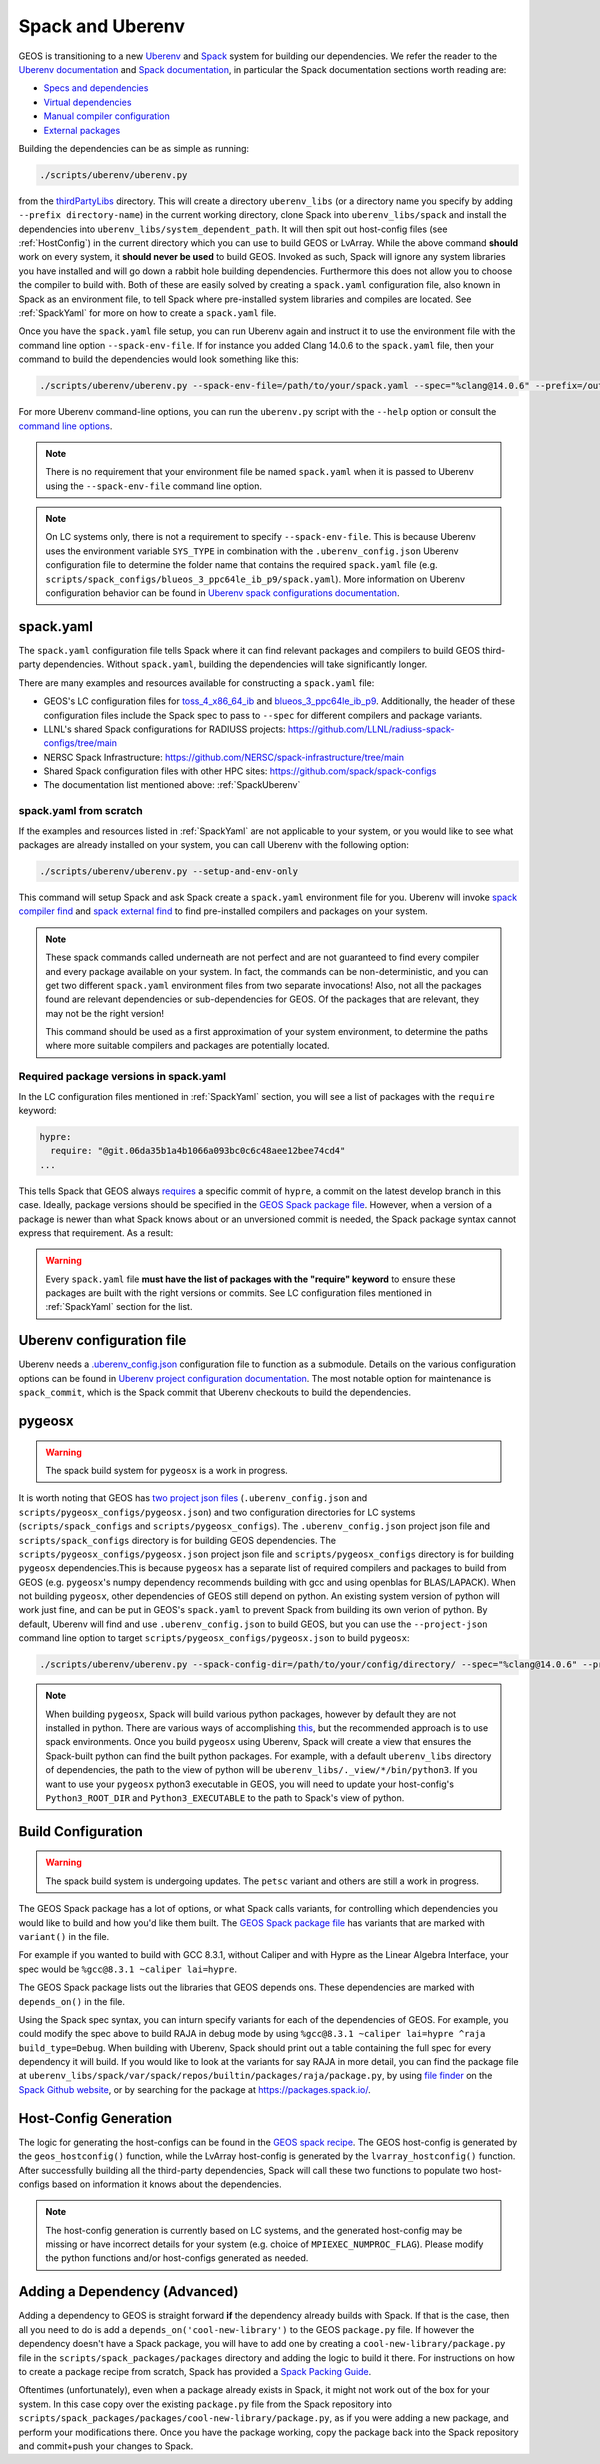 .. _SpackUberenv:

Spack and Uberenv
=================

GEOS is transitioning to a new `Uberenv <https://github.com/LLNL/uberenv>`_ and `Spack <https://github.com/spack/spack/>`_ system for building our dependencies. We refer the reader to the `Uberenv documentation <https://uberenv.readthedocs.io/en/latest/>`_ and `Spack documentation <https://spack.readthedocs.io/en/latest/index.html>`_, in particular the Spack documentation sections worth reading are:

* `Specs and dependencies <https://spack.readthedocs.io/en/latest/basic_usage.html#specs-dependencies>`_
* `Virtual dependencies <https://spack.readthedocs.io/en/latest/basic_usage.html#virtual-dependencies>`_
* `Manual compiler configuration <https://spack.readthedocs.io/en/latest/getting_started.html?highlight=compilers.yaml#manual-compiler-configuration>`_
* `External packages <https://spack.readthedocs.io/en/latest/packages_yaml.html#external-packages>`_

Building the dependencies can be as simple as running:

.. code-block:: console

    ./scripts/uberenv/uberenv.py

from the `thirdPartyLibs <https://github.com/GEOS-DEV/thirdPartyLibs>`_ directory. This will create a directory ``uberenv_libs`` (or a directory name you specify by adding ``--prefix directory-name``) in the current working directory, clone Spack into ``uberenv_libs/spack`` and install the dependencies into ``uberenv_libs/system_dependent_path``. It will then spit out host-config files (see :ref:`HostConfig`) in the current directory which you can use to build GEOS or LvArray. While the above command **should** work on every system, it **should never be used** to build GEOS. Invoked as such, Spack will ignore any system libraries you have installed and will go down a rabbit hole building dependencies. Furthermore this does not allow you to choose the compiler to build with. Both of these are easily solved by creating a ``spack.yaml`` configuration file, also known in Spack as an environment file, to tell Spack where pre-installed system libraries and compiles are located. See :ref:`SpackYaml` for more on how to create a ``spack.yaml`` file.

Once you have the ``spack.yaml`` file setup, you can run Uberenv again and instruct it to use the environment file with the command line option ``--spack-env-file``. If for instance you added Clang 14.0.6 to the ``spack.yaml`` file, then your command to build the dependencies would look something like this:

.. code-block:: console

    ./scripts/uberenv/uberenv.py --spack-env-file=/path/to/your/spack.yaml --spec="%clang@14.0.6" --prefix=/output/path/to/third-party/GEOS/libraries

For more Uberenv command-line options, you can run the ``uberenv.py`` script with the ``--help`` option or consult the `command line options <https://uberenv.readthedocs.io/en/latest/#command-line-options>`_.

.. note::
  There is no requirement that your environment file be named ``spack.yaml`` when it is passed to Uberenv using the ``--spack-env-file`` command line option.

.. note::
  On LC systems only, there is not a requirement to specify ``--spack-env-file``. This is because Uberenv uses the environment variable ``SYS_TYPE`` in combination with the ``.uberenv_config.json`` Uberenv configuration file to determine the folder name that contains the required ``spack.yaml`` file (e.g. ``scripts/spack_configs/blueos_3_ppc64le_ib_p9/spack.yaml``). More information on Uberenv configuration behavior can be found in `Uberenv spack configurations documentation <https://uberenv.readthedocs.io/en/latest/#spack-configurations>`_.

.. _SpackYaml:

spack.yaml
----------

The ``spack.yaml`` configuration file tells Spack where it can find relevant packages and compilers to build GEOS third-party dependencies. Without ``spack.yaml``, building the dependencies will take significantly longer.

There are many examples and resources available for constructing a ``spack.yaml`` file:

* GEOS's LC configuration files for `toss_4_x86_64_ib <https://github.com/GEOS-DEV/thirdPartyLibs/blob/feature/han12/docker_spack/scripts/spack_configs/toss_4_x86_64_ib/spack.yaml>`_ and `blueos_3_ppc64le_ib_p9 <https://github.com/GEOS-DEV/thirdPartyLibs/tree/feature/han12/docker_spack/scripts/spack_configs/blueos_3_ppc64le_ib_p9/spack.yaml>`_. Additionally, the header of these configuration files include the Spack spec to pass to ``--spec`` for different compilers and package variants.
* LLNL's shared Spack configurations for RADIUSS projects: https://github.com/LLNL/radiuss-spack-configs/tree/main
* NERSC Spack Infrastructure: https://github.com/NERSC/spack-infrastructure/tree/main
* Shared Spack configuration files with other HPC sites: https://github.com/spack/spack-configs
* The documentation list mentioned above: :ref:`SpackUberenv`

spack.yaml from scratch
~~~~~~~~~~~~~~~~~~~~~~~

If the examples and resources listed in :ref:`SpackYaml` are not applicable to your system, or you would like to see what packages are already installed on your system, you can call Uberenv with the following option:

.. code-block:: console

    ./scripts/uberenv/uberenv.py --setup-and-env-only

This command will setup Spack and ask Spack create a ``spack.yaml`` environment file for you. Uberenv will invoke `spack compiler find <https://spack.readthedocs.io/en/latest/getting_started.html#compiler-configuration>`_ and `spack external find <https://spack.readthedocs.io/en/latest/packages_yaml.html#automatically-find-external-packages>`_ to find pre-installed compilers and packages on your system.

.. note::
  These spack commands called underneath are not perfect and are not guaranteed to find every compiler and every package available on your system. In fact, the commands can be non-deterministic, and you can get two different ``spack.yaml`` environment files from two separate invocations! Also, not all the packages found are relevant dependencies or sub-dependencies for GEOS. Of the packages that are relevant, they may not be the right version!

  This command should be used as a first approximation of your system environment, to determine the paths where more suitable compilers and packages are potentially located.

Required package versions in spack.yaml
~~~~~~~~~~~~~~~~~~~~~~~~~~~~~~~~~~~~~~~

In the LC configuration files mentioned in :ref:`SpackYaml` section, you will see a list of packages with the ``require`` keyword:

.. code-block:: console

  hypre:
    require: "@git.06da35b1a4b1066a093bc0c6c48aee12bee74cd4"
  ...

This tells Spack that GEOS always `requires <https://spack.readthedocs.io/en/latest/packages_yaml.html#requirements-syntax>`_ a specific commit of ``hypre``, a commit on the latest develop branch in this case. Ideally, package versions should be specified in the `GEOS Spack package file  <https://github.com/GEOS-DEV/thirdPartyLibs/blob/feature/han12/docker_spack/scripts/spack_packages/packages/geosx/package.py>`_. However, when a version of a package is newer than what Spack knows about or an unversioned commit is needed, the Spack package syntax cannot express that requirement. As a result:

.. warning::
  Every ``spack.yaml`` file **must have the list of packages with the "require" keyword** to ensure these packages are built with the right versions or commits. See LC configuration files mentioned in :ref:`SpackYaml` section for the list.



Uberenv configuration file
--------------------------

Uberenv needs a `.uberenv_config.json <https://github.com/GEOS-DEV/thirdPartyLibs/blob/feature/han12/docker_spack/.uberenv_config.json>`_ configuration file to function as a submodule.
Details on the various configuration options can be found in `Uberenv project configuration documentation <https://uberenv.readthedocs.io/en/latest/#project-configuration>`_. The most notable option for maintenance is ``spack_commit``, which is the Spack commit that Uberenv checkouts to build the dependencies.


pygeosx
-------

.. warning::
  The spack build system for ``pygeosx`` is a work in progress.

It is worth noting that GEOS has `two project json files <https://uberenv.readthedocs.io/en/latest/#project-configuration>`_ (``.uberenv_config.json`` and ``scripts/pygeosx_configs/pygeosx.json``) and two configuration directories for LC systems (``scripts/spack_configs`` and ``scripts/pygeosx_configs``). The ``.uberenv_config.json`` project json file and ``scripts/spack_configs`` directory is for building GEOS dependencies. The ``scripts/pygeosx_configs/pygeosx.json`` project json file and ``scripts/pygeosx_configs`` directory is for building ``pygeosx`` dependencies.This is because ``pygeosx`` has a separate list of required compilers and packages to build from GEOS (e.g. ``pygeosx``'s numpy dependency recommends building with gcc and using openblas for BLAS/LAPACK). When not building ``pygeosx``, other dependencies of GEOS still depend on python. An existing system version of python will work just fine, and can be put in GEOS's ``spack.yaml`` to prevent Spack from building its own verion of python. By default, Uberenv will find and use ``.uberenv_config.json`` to build GEOS, but you can use the ``--project-json`` command line option to target ``scripts/pygeosx_configs/pygeosx.json`` to build ``pygeosx``:

.. code-block:: console

    ./scripts/uberenv/uberenv.py --spack-config-dir=/path/to/your/config/directory/ --spec="%clang@14.0.6" --project-json="scripts/pygeosx_configs/pygeosx.json"

.. note::
    When building ``pygeosx``, Spack will build various python packages, however by default they are not installed in python. There are various ways of accomplishing `this <https://spack.readthedocs.io/en/latest/basic_usage.html#extensions-python-support>`_, but the recommended approach is to use spack environments. Once you build ``pygeosx`` using Uberenv, Spack will create a view that ensures the Spack-built python can find the built python packages. For example, with a default ``uberenv_libs`` directory of dependencies, the path to the view of python will be ``uberenv_libs/._view/*/bin/python3``. If you want to use your ``pygeosx`` python3 executable in GEOS, you will need to update your host-config's ``Python3_ROOT_DIR`` and ``Python3_EXECUTABLE`` to the path to Spack's view of python.

Build Configuration
-------------------

.. warning::
	The spack build system is undergoing updates. The ``petsc`` variant and others are still a work in progress.

The GEOS Spack package has a lot of options, or what Spack calls variants, for controlling which dependencies you would like to build and how you'd like them built. The `GEOS Spack package file  <https://github.com/GEOS-DEV/thirdPartyLibs/blob/feature/han12/docker_spack/scripts/spack_packages/packages/geosx/package.py>`_ has variants that are marked with ``variant()`` in the file.

For example if you wanted to build with GCC 8.3.1, without Caliper and with Hypre as the Linear Algebra Interface, your spec would be ``%gcc@8.3.1 ~caliper lai=hypre``.

The GEOS Spack package lists out the libraries that GEOS depends ons. These dependencies are marked with ``depends_on()`` in the file.

Using the Spack spec syntax, you can inturn specify variants for each of the dependencies of GEOS. For example, you could modify the spec above to build RAJA in debug mode by using ``%gcc@8.3.1 ~caliper lai=hypre ^raja build_type=Debug``. When building with Uberenv, Spack should print out a table containing the full spec for every dependency it will build. If you would like to look at the variants for say RAJA in more detail, you can find the package file at ``uberenv_libs/spack/var/spack/repos/builtin/packages/raja/package.py``, by using `file finder <https://docs.github.com/en/get-started/accessibility/keyboard-shortcuts#source-code-browsing>`_ on the `Spack Github website <https://github.com/GEOS-DEV/thirdPartyLibs>`_, or by searching for the package at https://packages.spack.io/.


.. _HostConfig:

Host-Config Generation
----------------------

The logic for generating the host-configs can be found in the `GEOS spack recipe <https://github.com/GEOS-DEV/thirdPartyLibs/blob/feature/han12/docker_spack/scripts/spack_packages/packages/geosx/package.py>`_. The GEOS host-config is generated by the ``geos_hostconfig()`` function, while the LvArray host-config is generated by the ``lvarray_hostconfig()`` function. After successfully building all the third-party dependencies, Spack will call these two functions to populate two host-configs based on information it knows about the dependencies.

.. note::
  The host-config generation is currently based on LC systems, and the generated host-config may be missing or have incorrect details for your system (e.g. choice of ``MPIEXEC_NUMPROC_FLAG``). Please modify the python functions and/or host-configs generated as needed.


Adding a Dependency (Advanced)
------------------------------

Adding a dependency to GEOS is straight forward **if** the dependency already builds with Spack. If that is the case, then all you need to do is add a ``depends_on('cool-new-library')`` to the GEOS ``package.py`` file. If however the dependency doesn't have a Spack package, you will have to add one by creating a ``cool-new-library/package.py`` file in the ``scripts/spack_packages/packages`` directory and adding the logic to build it there. For instructions on how to create a package recipe from scratch, Spack has provided a `Spack Packing Guide <https://spack.readthedocs.io/en/latest/packaging_guide.html>`_.

Oftentimes (unfortunately), even when a package already exists in Spack, it might not work out of the box for your system. In this case copy over the existing ``package.py`` file from the Spack repository into ``scripts/spack_packages/packages/cool-new-library/package.py``, as if you were adding a new package, and perform your modifications there. Once you have the package working, copy the package back into the Spack repository and commit+push your changes to Spack.
